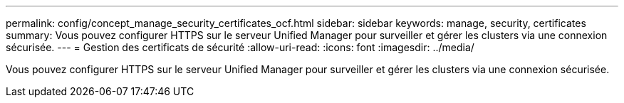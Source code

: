 ---
permalink: config/concept_manage_security_certificates_ocf.html 
sidebar: sidebar 
keywords: manage, security, certificates 
summary: Vous pouvez configurer HTTPS sur le serveur Unified Manager pour surveiller et gérer les clusters via une connexion sécurisée. 
---
= Gestion des certificats de sécurité
:allow-uri-read: 
:icons: font
:imagesdir: ../media/


[role="lead"]
Vous pouvez configurer HTTPS sur le serveur Unified Manager pour surveiller et gérer les clusters via une connexion sécurisée.
